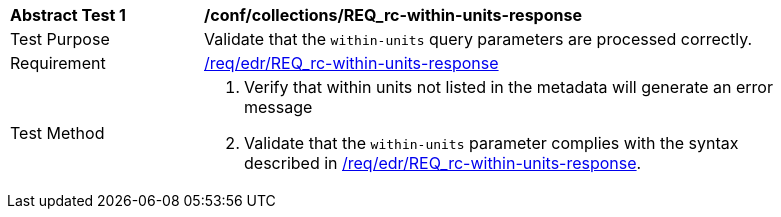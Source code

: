 // [[ats_collections_rc-within-units-response]]
[width="90%",cols="2,6a"]
|===
^|*Abstract Test {counter:ats-id}* |*/conf/collections/REQ_rc-within-units-response*
^|Test Purpose |Validate that the `within-units` query parameters are processed correctly.
^|Requirement |<<req_collections_rc-within-units-response,/req/edr/REQ_rc-within-units-response>>
^|Test Method |. Verify that within units not listed in the metadata will generate an error message 
. Validate that the `within-units` parameter complies with the syntax described in <<req_collections_rc-within-units-response,/req/edr/REQ_rc-within-units-response>>.
|===
